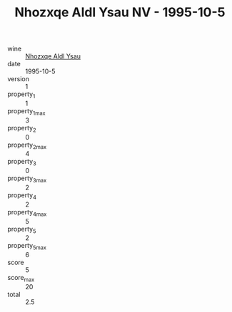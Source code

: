 :PROPERTIES:
:ID:                     39cb85e2-05bf-4adc-963f-fff18e78336d
:END:
#+TITLE: Nhozxqe Aldl Ysau NV - 1995-10-5

- wine :: [[id:0b4c5e30-154d-4f17-acce-edb2a4b22f2d][Nhozxqe Aldl Ysau]]
- date :: 1995-10-5
- version :: 1
- property_1 :: 1
- property_1_max :: 3
- property_2 :: 0
- property_2_max :: 4
- property_3 :: 0
- property_3_max :: 2
- property_4 :: 2
- property_4_max :: 5
- property_5 :: 2
- property_5_max :: 6
- score :: 5
- score_max :: 20
- total :: 2.5


